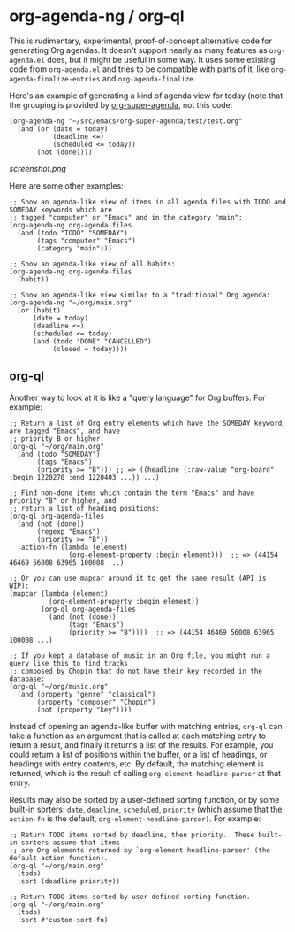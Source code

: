 * org-agenda-ng / org-ql

This is rudimentary, experimental, proof-of-concept alternative code for generating Org agendas.  It doesn't support nearly as many features as =org-agenda.el= does, but it might be useful in some way.  It uses some existing code from =org-agenda.el= and tries to be compatible with parts of it, like =org-agenda-finalize-entries= and =org-agenda-finalize=.

Here's an example of generating a kind of agenda view for today (note that the grouping is provided by [[https://github.com/alphapapa/org-super-agenda][org-super-agenda]], not this code:

#+BEGIN_SRC elisp
  (org-agenda-ng "~/src/emacs/org-super-agenda/test/test.org"
    (and (or (date = today)
             (deadline <=)
             (scheduled <= today))
         (not (done))))
#+END_SRC

[[screenshot.png]]

Here are some other examples:

#+BEGIN_SRC elisp
  ;; Show an agenda-like view of items in all agenda files with TODO and SOMEDAY keywords which are
  ;; tagged "computer" or "Emacs" and in the category "main":
  (org-agenda-ng org-agenda-files
    (and (todo "TODO" "SOMEDAY")
         (tags "computer" "Emacs")
         (category "main")))

  ;; Show an agenda-like view of all habits:
  (org-agenda-ng org-agenda-files
    (habit))

  ;; Show an agenda-like view similar to a "traditional" Org agenda:
  (org-agenda-ng "~/org/main.org"
    (or (habit)
        (date = today)
        (deadline <=)
        (scheduled <= today)
        (and (todo "DONE" "CANCELLED")
             (closed = today))))
#+END_SRC

** org-ql

Another way to look at it is like a "query language" for Org buffers.  For example:

#+BEGIN_SRC elisp
  ;; Return a list of Org entry elements which have the SOMEDAY keyword, are tagged "Emacs", and have
  ;; priority B or higher:
  (org-ql "~/org/main.org"
    (and (todo "SOMEDAY")
         (tags "Emacs")
         (priority >= "B"))) ;; => ((headline (:raw-value "org-board" :begin 1220270 :end 1220403 ...)) ...)

  ;; Find non-done items which contain the term "Emacs" and have priority "B" or higher, and
  ;; return a list of heading positions:
  (org-ql org-agenda-files
    (and (not (done))
         (regexp "Emacs")
         (priority >= "B"))
    :action-fn (lambda (element)
                 (org-element-property :begin element)))  ;; => (44154 46469 56008 63965 100008 ...)

  ;; Or you can use mapcar around it to get the same result (API is WIP):
  (mapcar (lambda (element)
            (org-element-property :begin element))
          (org-ql org-agenda-files
            (and (not (done))
                 (tags "Emacs")
                 (priority >= "B"))))  ;; => (44154 46469 56008 63965 100008 ...)

  ;; If you kept a database of music in an Org file, you might run a query like this to find tracks
  ;; composed by Chopin that do not have their key recorded in the database:
  (org-ql "~/org/music.org"
    (and (property "genre" "classical")
         (property "composer" "Chopin")
         (not (property "key"))))
#+END_SRC

Instead of opening an agenda-like buffer with matching entries, =org-ql= can take a function as an argument that is called at each matching entry to return a result, and finally it returns a list of the results.  For example, you could return a list of positions within the buffer, or a list of headings, or headings with entry contents, etc.  By default, the matching element is returned, which is the result of calling =org-element-headline-parser= at that entry.

Results may also be sorted by a user-defined sorting function, or by some built-in sorters: =date=, =deadline=, =scheduled=, =priority= (which assume that the =action-fn= is the default, =org-element-headline-parser)=.  For example:

#+BEGIN_SRC elisp
  ;; Return TODO items sorted by deadline, then priority.  These built-in sorters assume that items
  ;; are Org elements returned by `org-element-headline-parser' (the default action function).
  (org-ql "~/org/main.org"
    (todo)
    :sort (deadline priority))

  ;; Return TODO items sorted by user-defined sorting function.
  (org-ql "~/org/main.org"
    (todo)
    :sort #'custom-sort-fn)
#+END_SRC

